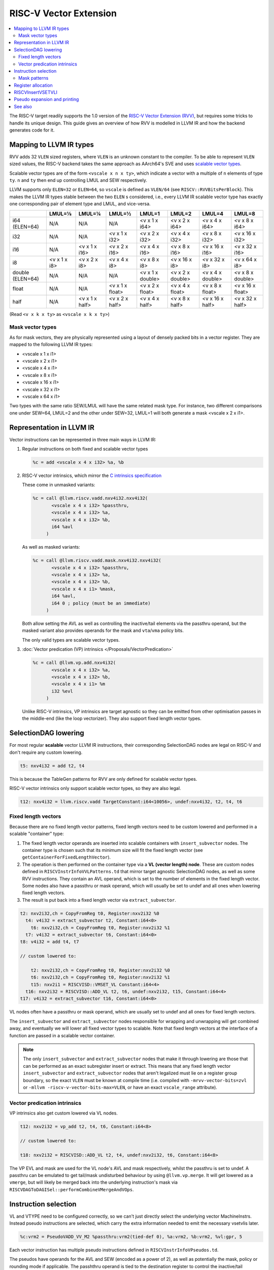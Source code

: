 =========================
 RISC-V Vector Extension
=========================

.. contents::
   :local:

The RISC-V target readily supports the 1.0 version of the `RISC-V Vector Extension (RVV) <https://github.com/riscv/riscv-v-spec/blob/v1.0/v-spec.adoc>`_, but requires some tricks to handle its unique design.
This guide gives an overview of how RVV is modelled in LLVM IR and how the backend generates code for it.

Mapping to LLVM IR types
========================

RVV adds 32 ``VLEN`` sized registers, where ``VLEN`` is an unknown constant to the compiler. To be able to represent ``VLEN`` sized values, the RISC-V backend takes the same approach as AArch64's SVE and uses `scalable vector types <https://llvm.org/docs/LangRef.html#t-vector>`_.

Scalable vector types are of the form ``<vscale x n x ty>``, which indicate a vector with a multiple of ``n`` elements of type ``ty``. ``n`` and ``ty`` then end up controlling LMUL and SEW respectively.

LLVM supports only ``ELEN=32`` or ``ELEN=64``, so ``vscale`` is defined as ``VLEN/64`` (see ``RISCV::RVVBitsPerBlock``).
This makes the LLVM IR types stable between the two ``ELEN`` s considered, i.e., every LLVM IR scalable vector type has exactly one corresponding pair of element type and LMUL, and vice-versa.

+-------------------+---------------+----------------+------------------+-------------------+-------------------+-------------------+-------------------+
|                   | LMUL=⅛        | LMUL=¼         | LMUL=½           | LMUL=1            | LMUL=2            | LMUL=4            | LMUL=8            |
+===================+===============+================+==================+===================+===================+===================+===================+
| i64 (ELEN=64)     | N/A           | N/A            | N/A              | <v x 1 x i64>     | <v x 2 x i64>     | <v x 4 x i64>     | <v x 8 x i64>     |
+-------------------+---------------+----------------+------------------+-------------------+-------------------+-------------------+-------------------+
| i32               | N/A           | N/A            | <v x 1 x i32>    | <v x 2 x i32>     | <v x 4 x i32>     | <v x 8 x i32>     | <v x 16 x i32>    |
+-------------------+---------------+----------------+------------------+-------------------+-------------------+-------------------+-------------------+
| i16               | N/A           | <v x 1 x i16>  | <v x 2 x i16>    | <v x 4 x i16>     | <v x 8 x i16>     | <v x 16 x i16>    | <v x 32 x i16>    |
+-------------------+---------------+----------------+------------------+-------------------+-------------------+-------------------+-------------------+
| i8                | <v x 1 x i8>  | <v x 2 x i8>   | <v x 4 x i8>     | <v x 8 x i8>      | <v x 16 x i8>     | <v x 32 x i8>     | <v x 64 x i8>     |
+-------------------+---------------+----------------+------------------+-------------------+-------------------+-------------------+-------------------+
| double (ELEN=64)  | N/A           | N/A            | N/A              | <v x 1 x double>  | <v x 2 x double>  | <v x 4 x double>  | <v x 8 x double>  |
+-------------------+---------------+----------------+------------------+-------------------+-------------------+-------------------+-------------------+
| float             | N/A           | N/A            | <v x 1 x float>  | <v x 2 x float>   | <v x 4 x float>   | <v x 8 x float>   | <v x 16 x float>  |
+-------------------+---------------+----------------+------------------+-------------------+-------------------+-------------------+-------------------+
| half              | N/A           | <v x 1 x half> | <v x 2 x half>   | <v x 4 x half>    | <v x 8 x half>    | <v x 16 x half>   | <v x 32 x half>   |
+-------------------+---------------+----------------+------------------+-------------------+-------------------+-------------------+-------------------+

(Read ``<v x k x ty>`` as ``<vscale x k x ty>``)


Mask vector types
-----------------

As for mask vectors, they are physically represented using a layout of densely packed bits in a vector register.
They are mapped to the following LLVM IR types:

- <vscale x 1 x i1>
- <vscale x 2 x i1>
- <vscale x 4 x i1>
- <vscale x 8 x i1>
- <vscale x 16 x i1>
- <vscale x 32 x i1>
- <vscale x 64 x i1>

Two types with the same ratio SEW/LMUL will have the same related mask type. For instance, two different comparisons one under SEW=64, LMUL=2 and the other under SEW=32, LMUL=1 will both generate a mask <vscale x 2 x i1>.

Representation in LLVM IR
=========================

Vector instructions can be represented in three main ways in LLVM IR:

1. Regular instructions on both fixed and scalable vector types

   .. code-block:: llvm

       %c = add <vscale x 4 x i32> %a, %b

2. RISC-V vector intrinsics, which mirror the `C intrinsics specification <https://github.com/riscv-non-isa/rvv-intrinsic-doc>`_

   These come in unmasked variants:

   .. code-block:: llvm

       %c = call @llvm.riscv.vadd.nxv4i32.nxv4i32(
              <vscale x 4 x i32> %passthru,
	      <vscale x 4 x i32> %a,
	      <vscale x 4 x i32> %b,
	      i64 %avl
	    )

   As well as masked variants:

   .. code-block:: llvm

       %c = call @llvm.riscv.vadd.mask.nxv4i32.nxv4i32(
              <vscale x 4 x i32> %passthru,
	      <vscale x 4 x i32> %a,
	      <vscale x 4 x i32> %b,
	      <vscale x 4 x i1> %mask,
	      i64 %avl,
	      i64 0 ; policy (must be an immediate)
	    )

   Both allow setting the AVL as well as controlling the inactive/tail elements via the passthru operand, but the masked variant also provides operands for the mask and ``vta``/``vma`` policy bits.

   The only valid types are scalable vector types.

3. :doc:`Vector predication (VP) intrinsics </Proposals/VectorPredication>`

   .. code-block:: llvm

       %c = call @llvm.vp.add.nxv4i32(
	      <vscale x 4 x i32> %a,
	      <vscale x 4 x i32> %b,
	      <vscale x 4 x i1> %m
	      i32 %evl
	    )

   Unlike RISC-V intrinsics, VP intrinsics are target agnostic so they can be emitted from other optimisation passes in the middle-end (like the loop vectorizer). They also support fixed length vector types.

SelectionDAG lowering
=====================

For most regular **scalable** vector LLVM IR instructions, their corresponding SelectionDAG nodes are legal on RISC-V and don't require any custom lowering.

.. code-block::

   t5: nxv4i32 = add t2, t4

This is because the TableGen patterns for RVV are only defined for scalable vector types.

RISC-V vector intrinsics only support scalable vector types, so they are also legal.

.. code-block::

   t12: nxv4i32 = llvm.riscv.vadd TargetConstant:i64<10056>, undef:nxv4i32, t2, t4, t6

Fixed length vectors
--------------------

Because there are no fixed length vector patterns, fixed length vectors need to be custom lowered and performed in a scalable "container" type:

1. The fixed length vector operands are inserted into scalable containers with ``insert_subvector`` nodes. The container type is chosen such that its minimum size will fit the fixed length vector (see ``getContainerForFixedLengthVector``).
2. The operation is then performed on the container type via a **VL (vector length) node**. These are custom nodes defined in ``RISCVInstrInfoVVLPatterns.td`` that mirror target agnostic SelectionDAG nodes, as well as some RVV instructions. They contain an AVL operand, which is set to the number of elements in the fixed length vector.
   Some nodes also have a passthru or mask operand, which will usually be set to undef and all ones when lowering fixed length vectors.
3. The result is put back into a fixed length vector via ``extract_subvector``.

.. code-block::

   t2: nxv2i32,ch = CopyFromReg t0, Register:nxv2i32 %0
     t4: v4i32 = extract_subvector t2, Constant:i64<0>
       t6: nxv2i32,ch = CopyFromReg t0, Register:nxv2i32 %1
     t7: v4i32 = extract_subvector t6, Constant:i64<0>
   t8: v4i32 = add t4, t7

   // custom lowered to:

       t2: nxv2i32,ch = CopyFromReg t0, Register:nxv2i32 %0
       t6: nxv2i32,ch = CopyFromReg t0, Register:nxv2i32 %1
       t15: nxv2i1 = RISCVISD::VMSET_VL Constant:i64<4>
     t16: nxv2i32 = RISCVISD::ADD_VL t2, t6, undef:nxv2i32, t15, Constant:i64<4>
   t17: v4i32 = extract_subvector t16, Constant:i64<0>

VL nodes often have a passthru or mask operand, which are usually set to undef and all ones for fixed length vectors.

The ``insert_subvector`` and ``extract_subvector`` nodes responsible for wrapping and unwrapping will get combined away, and eventually we will lower all fixed vector types to scalable. Note that fixed length vectors at the interface of a function are passed in a scalable vector container.

.. note::

   The only ``insert_subvector`` and ``extract_subvector`` nodes that make it through lowering are those that can be performed as an exact subregister insert or extract. This means that any fixed length vector ``insert_subvector`` and ``extract_subvector`` nodes that aren't legalized must lie on a register group boundary, so the exact ``VLEN`` must be known at compile time (i.e. compiled with ``-mrvv-vector-bits=zvl`` or ``-mllvm -riscv-v-vector-bits-max=VLEN``, or have an exact ``vscale_range`` attribute).

Vector predication intrinsics
-----------------------------

VP intrinsics also get custom lowered via VL nodes.

.. code-block::

   t12: nxv2i32 = vp_add t2, t4, t6, Constant:i64<8>

   // custom lowered to:

   t18: nxv2i32 = RISCVISD::ADD_VL t2, t4, undef:nxv2i32, t6, Constant:i64<8>

The VP EVL and mask are used for the VL node's AVL and mask respectively, whilst the passthru is set to undef. A passthru can be emulated to get tail/mask undisturbed behaviour by using ``@llvm.vp.merge``. It will get lowered as a ``vmerge``, but will likely be merged back into the underlying instruction's mask via ``RISCVDAGToDAGISel::performCombineVMergeAndVOps``.

Instruction selection
=====================

VL and VTYPE need to be configured correctly, so we can't just directly select the underlying vector MachineInstrs. Instead pseudo instructions are selected, which carry the extra information needed to emit the necessary vsetvlis later.

.. code-block::

   %c:vrm2 = PseudoVADD_VV_M2 %passthru:vrm2(tied-def 0), %a:vrm2, %b:vrm2, %vl:gpr, 5

Each vector instruction has multiple pseudo instructions defined in ``RISCVInstrInfoVPseudos.td``.

The pseudos have operands for the AVL and SEW (encoded as a power of 2), as well as potentially the mask, policy or rounding mode if applicable.
The passhthru operand is tied to the destination register to control the inactive/tail elements.

For each possible LMUL there is a variant of the pseudo instruction, as it affects the register class needed for the operands, and similarly there are ``_MASK`` variants that control whether or not the instruction is masked.

For scalable vectors that should use VLMAX, the AVL is set to a sentinel value of -1.

There are patterns for target agnostic SelectionDAG nodes in ``RISCVInstrInfoVSDPatterns.td``, VL nodes in ``RISCVInstrInfoVVLPatterns.td`` and RVV intrinsics in ``RISCVInstrInfoVPseudos.td``.

Mask patterns
-------------

For the VL patterns we only match to masked pseudos to reduce the size of the match table, even if the node's mask is all ones and could be an unmasked pseudo. ``RISCVFoldMasks::convertToUnmasked`` will detect if the mask is all ones and convert it into its unmasked form.

.. code-block::

     t15: nxv4i1 = RISCVISD::VMSET_VL Constant:i32<-1>
   t16: nxv4i32 = PseudoVADD_MASK_VV_M2 t0, t2, t4, t15, -1, 5

   // gets optimized to:

   t16: nxv4i32 = PseudoVADD_VV_M2 t0, t2, t4, 4, 5

.. note::

   Any vmset_vl can be treated as an all ones mask since the tail elements past VL are undef and can be replaced with ones.

For masked pseudos the mask operand is copied to the physical ``$v0`` register with a glued ``CopyToReg`` node:

.. code-block::

     t23: ch,glue = CopyToReg t0, Register:nxv4i1 $v0, t6
   t25: nxv4i32 = PseudoVADD_VV_M2_MASK Register:nxv4i32 $noreg, t2, t4, Register:nxv4i1 $v0, TargetConstant:i64<8>, TargetConstant:i64<5>, TargetConstant:i64<1>, t23:1

Register allocation
===================

Register allocation is split between vector and scalar registers, with vector allocation running first:

.. code-block::

  $v8m2 = PseudoVADD_VV_M2 $v8m2(tied-def 0), $v8m2, $v10m2, %vl:gpr, 5

.. note::

   We split register allocation between vectors and scalars so that :ref:`RISCVInsertVSETVLI` can run after vector register allocation, but still before scalar register allocation as it may need to create a new virtual register to set the AVL to VLMAX.

   Performing RISCVInsertVSETVLI after vector register allocation imposes fewer constraints on the machine scheduler since it cannot schedule instructions past vsetvlis, and it allows us to emit further vector pseudos during spilling or constant rematerialization.

There are four register classes for vectors:

- ``VR`` for vector registers (``v0``, ``v1,``, ..., ``v32``). Used when :math:`\text{LMUL} \leq 1` and mask registers.
- ``VRM2`` for vector groups of length 2 i.e. :math:`\text{LMUL}=2` (``v0m2``, ``v2m2``, ..., ``v30m2``)
- ``VRM4`` for vector groups of length 4 i.e. :math:`\text{LMUL}=4` (``v0m4``, ``v4m4``, ..., ``v28m4``)
- ``VRM8`` for vector groups of length 8 i.e. :math:`\text{LMUL}=8` (``v0m8``, ``v8m8``, ..., ``v24m8``)

:math:`\text{LMUL} \lt 1` types and mask types do not benefit from having a dedicated class, so ``VR`` is used in their case.

Some instructions have a constraint that a register operand cannot be ``V0`` or overlap with ``V0``, so for these cases we also have ``VRNoV0`` variants.

.. _RISCVInsertVSETVLI:

RISCVInsertVSETVLI
==================

After vector registers are allocated, the RISCVInsertVSETVLI pass will insert the necessary vsetvlis for the pseudos.

.. code-block::

  dead $x0 = PseudoVSETVLI %vl:gpr, 209, implicit-def $vl, implicit-def $vtype
  $v8m2 = PseudoVADD_VV_M2 $v8m2(tied-def 0), $v8m2, $v10m2, $noreg, 5, implicit $vl, implicit $vtype

The physical ``$vl`` and ``$vtype`` registers are implicitly defined by the ``PseudoVSETVLI``, and are implicitly used by the ``PseudoVADD``.
The VTYPE operand (``209`` in this example) is encoded as per the specification via ``RISCVVType::encodeVTYPE``.

RISCVInsertVSETVLI performs dataflow analysis to emit as few vsetvlis as possible. It will also try to minimize the number of vsetvlis that set VL, i.e. it will emit ``vsetvli x0, x0`` if only VTYPE needs changed but VL doesn't.

Pseudo expansion and printing
=============================

After scalar register allocation, the ``RISCVExpandPseudoInsts.cpp`` pass expands out the ``PseudoVSETVLI``.

.. code-block::

   dead $x0 = VSETVLI $x1, 209, implicit-def $vtype, implicit-def $vl
   renamable $v8m2 = PseudoVADD_VV_M2 $v8m2(tied-def 0), $v8m2, $v10m2, $noreg, 5, implicit $vl, implicit $vtype

Note that the vector pseudo remains as it's needed to encode the register class for the LMUL, so the VL and SEW operands are unused.

``RISCVAsmPrinter`` will then lower the pseudo instructions into real ``MCInsts``.

.. code-block:: nasm

   vsetvli a0, zero, e32, m2, ta, ma
   vadd.vv v8, v8, v10



See also
========

- `[llvm-dev] [RFC] Code generation for RISC-V V-extension <https://lists.llvm.org/pipermail/llvm-dev/2020-October/145850.html>`_
- `2023 LLVM Dev Mtg - Vector codegen in the RISC-V backend <https://youtu.be/-ox8iJmbp0c?feature=shared>`_
- `2023 LLVM Dev Mtg - How to add an C intrinsic and code-gen it, using the RISC-V vector C intrinsics <https://youtu.be/t17O_bU1jks?feature=shared>`_
- `2021 LLVM Dev Mtg “Optimizing code for scalable vector architectures” <https://youtu.be/daWLCyhwrZ8?feature=shared>`_

